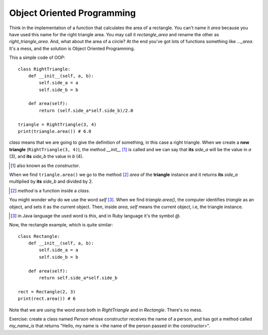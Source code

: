 Object Oriented Programming
---------------------------

Think in the implementation of a function that calculates the area of a rectangle. You can't name it *area* because you have used this name for the right triangle area. You may call it *rectangle_area* and rename the other as *right_triangle_area*. And, what about the area of a circle? At the end you've got lots of functions something like *..._area*. It's a mess, and the solution is Object Oriented Programming.

This a simple code of OOP::

    class RightTriangle:
        def __init__(self, a, b):
            self.side_a = a
            self.side_b = b

        def area(self):
            return (self.side_a*self.side_b)/2.0

    triangle = RightTriangle(3, 4)
    print(triangle.area()) # 6.0

*class* means that we are going to give the definition of something, in this case a right triangle. When we create a **new triangle** (``RightTriangle(3, 4)``), the method *__init__* [#]_ is called and we can say that **its** *side_a* will be the value in *a* (3), and **its** *side_b* the value in *b* (4).

.. [#] also known as the *constructor*.

When we find ``triangle.area()`` we go to the method [#]_ *area* of the **triangle** instance and it returns **its** *side_a* multiplied by **its** *side_b* and divided by 2.

.. [#] *method* is a function inside a *class*.

You might wonder why do we use the word *self* [#]_. When we find *triangle.area()*, the computer identifies *triangle* as an object, and sets it as the current object. Then, inside *area*, *self* means the current object, i.e, the triangle instance.

.. [#] in Java language the used word is *this*, and in Ruby language it's the symbol *@*.

Now, the rectangle example, which is quite similar::

    class Rectangle:
        def __init__(self, a, b):
            self.side_a = a
            self.side_b = b

        def area(self):
            return self.side_a*self.side_b

    rect = Rectangle(2, 3)
    print(rect.area()) # 6

Note that we are using the word *area* both in *RightTriangle* and in *Rectangle*. There's no mess.

Exercise: create a class named *Person* whose constructor receives the name of a person, and has got a method called *my_name_is* that returns "Hello, my name is <the name of the person passed in the constructor>".
